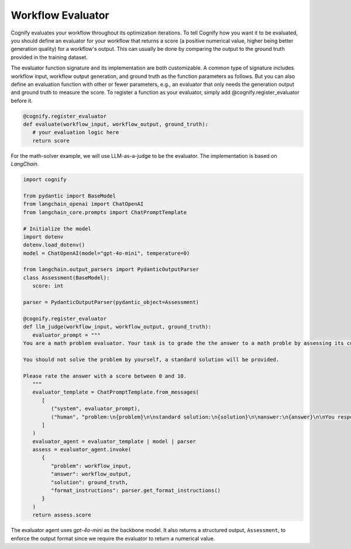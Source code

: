 .. _cognify_tutorials_evaluator:

******************
Workflow Evaluator
******************

Cognify evaluates your workflow throughout its optimization iterations. To tell Cognify how you want it to be evaluated, you should define an evaluator for your workflow that returns a score (a positive numerical value, higher being better generation quality) for a workflow's output. This can usually be done by comparing the output to the ground truth provided in the training dataset.

The evaluator function signature and its implementation are both customizable. A common type of signature includes workflow input, workflow output generation, and ground truth as the function parameters as follows. But you can also define an evaluation function with other or fewer parameters, e.g., an evaluator that only needs the generation output and ground truth to measure the score. To register a function as your evaluator, simply add @cognify.register_evaluator before it.

.. code-block:: python

   @cognify.register_evaluator
   def evaluate(workflow_input, workflow_output, ground_truth):
      # your evaluation logic here
      return score

For the math-solver example, we will use LLM-as-a-judge to be the evaluator. The implementation is based on `LangChain`.

.. code-block:: python

   import cognify

   from pydantic import BaseModel
   from langchain_openai import ChatOpenAI
   from langchain_core.prompts import ChatPromptTemplate

   # Initialize the model
   import dotenv
   dotenv.load_dotenv()
   model = ChatOpenAI(model="gpt-4o-mini", temperature=0)

   from langchain.output_parsers import PydanticOutputParser
   class Assessment(BaseModel):
      score: int
      
   parser = PydanticOutputParser(pydantic_object=Assessment)

   @cognify.register_evaluator
   def llm_judge(workflow_input, workflow_output, ground_truth):
      evaluator_prompt = """
   You are a math problem evaluator. Your task is to grade the the answer to a math proble by assessing its correctness and completeness.

   You should not solve the problem by yourself, a standard solution will be provided. 

   Please rate the answer with a score between 0 and 10.
      """
      evaluator_template = ChatPromptTemplate.from_messages(
         [
            ("system", evaluator_prompt),
            ("human", "problem:\n{problem}\n\nstandard solution:\n{solution}\n\nanswer:\n{answer}\n\nYou response format:\n{format_instructions}\n"),
         ]
      )
      evaluator_agent = evaluator_template | model | parser
      assess = evaluator_agent.invoke(
         {
            "problem": workflow_input, 
            "answer": workflow_output, 
            "solution": ground_truth, 
            "format_instructions": parser.get_format_instructions()
         }
      )
      return assess.score

The evaluator agent uses `gpt-4o-mini` as the backbone model. It also returns a structured output, ``Assessment``, to enforce the output format since we require the evaluator to return a numerical value.
